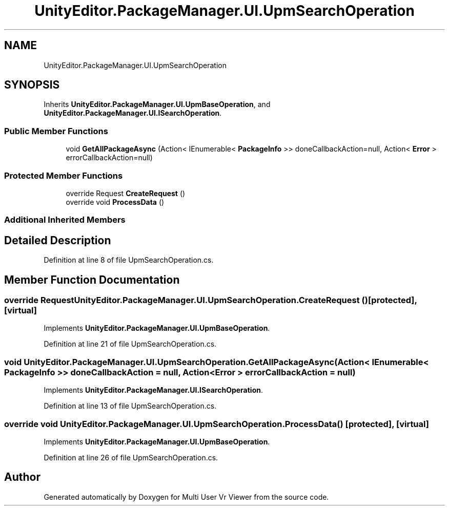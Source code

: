 .TH "UnityEditor.PackageManager.UI.UpmSearchOperation" 3 "Sat Jul 20 2019" "Version https://github.com/Saurabhbagh/Multi-User-VR-Viewer--10th-July/" "Multi User Vr Viewer" \" -*- nroff -*-
.ad l
.nh
.SH NAME
UnityEditor.PackageManager.UI.UpmSearchOperation
.SH SYNOPSIS
.br
.PP
.PP
Inherits \fBUnityEditor\&.PackageManager\&.UI\&.UpmBaseOperation\fP, and \fBUnityEditor\&.PackageManager\&.UI\&.ISearchOperation\fP\&.
.SS "Public Member Functions"

.in +1c
.ti -1c
.RI "void \fBGetAllPackageAsync\fP (Action< IEnumerable< \fBPackageInfo\fP >> doneCallbackAction=null, Action< \fBError\fP > errorCallbackAction=null)"
.br
.in -1c
.SS "Protected Member Functions"

.in +1c
.ti -1c
.RI "override Request \fBCreateRequest\fP ()"
.br
.ti -1c
.RI "override void \fBProcessData\fP ()"
.br
.in -1c
.SS "Additional Inherited Members"
.SH "Detailed Description"
.PP 
Definition at line 8 of file UpmSearchOperation\&.cs\&.
.SH "Member Function Documentation"
.PP 
.SS "override Request UnityEditor\&.PackageManager\&.UI\&.UpmSearchOperation\&.CreateRequest ()\fC [protected]\fP, \fC [virtual]\fP"

.PP
Implements \fBUnityEditor\&.PackageManager\&.UI\&.UpmBaseOperation\fP\&.
.PP
Definition at line 21 of file UpmSearchOperation\&.cs\&.
.SS "void UnityEditor\&.PackageManager\&.UI\&.UpmSearchOperation\&.GetAllPackageAsync (Action< IEnumerable< \fBPackageInfo\fP >> doneCallbackAction = \fCnull\fP, Action< \fBError\fP > errorCallbackAction = \fCnull\fP)"

.PP
Implements \fBUnityEditor\&.PackageManager\&.UI\&.ISearchOperation\fP\&.
.PP
Definition at line 13 of file UpmSearchOperation\&.cs\&.
.SS "override void UnityEditor\&.PackageManager\&.UI\&.UpmSearchOperation\&.ProcessData ()\fC [protected]\fP, \fC [virtual]\fP"

.PP
Implements \fBUnityEditor\&.PackageManager\&.UI\&.UpmBaseOperation\fP\&.
.PP
Definition at line 26 of file UpmSearchOperation\&.cs\&.

.SH "Author"
.PP 
Generated automatically by Doxygen for Multi User Vr Viewer from the source code\&.
